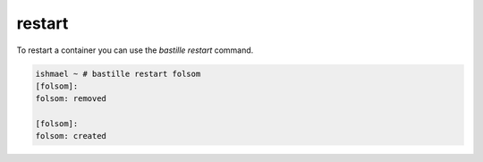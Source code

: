 restart
=======

To restart a container you can use the `bastille restart` command.

.. code-block:: shell

  ishmael ~ # bastille restart folsom
  [folsom]:
  folsom: removed
  
  [folsom]:
  folsom: created
